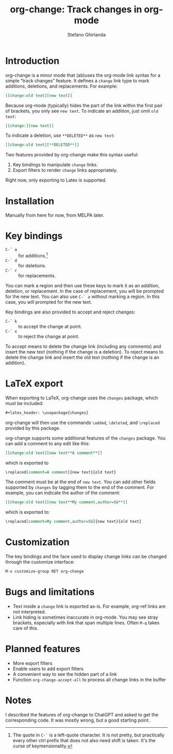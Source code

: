 #+title: org-change: Track changes in org-mode
#+author: Stefano Ghirlanda
#+options: toc:nil ':t
#+latex_header: \hypersetup{hidelinks}

* Introduction

org-change is a minor mode that (ab)uses the org-mode link syntax for
a simple "track changes" feature. It defines a ~change~ link type to
mark additions, deletions, and replacements. For example:
#+begin_src org
  [[change:old text][new text]]
#+end_src
Because org-mode (typically) hides the part of the link within the
first pair of brackets, you only see ~new text~. To indicate an
addition, just omit ~old text~:
#+begin_src org
  [[change:][new text]]
#+end_src
To indicate a deletion, use ~**DELETED**~ as ~new text~:
#+begin_src org
  [[change:old text][**DELETED**]]
#+end_src
Two features provided by org-change make this syntax useful:
1. Key bindings to manipulate ~change~ links.
2. Export filters to render ~change~ links appropriately.
Right now, only exporting to Latex is supported.



* Installation

Manually from here for now, from MELPA later. 

* Key bindings

- ~C-` a~ :: for additions.[fn:key]
- ~C-` d~ :: for deletions.
- ~C-` r~ :: for replacements.
You can mark a region and then use these keys to mark it as an
addition, deletion, or replacement. In the case of replacement, you
will be prompted for the new text. You can also use ~C-` a~ without
marking a region. In this case, you will prompted for the new text.

[fn:key] The quote in =C-`= is a left-quote character. It is not
pretty, but practically every other ctrl prefix that does not also
need shift is taken. It's the curse of keymensionality.


Key bindings are also provided to accept and reject changes:
- ~C-` k~ :: to accept the change at point.  
- ~C-` x~ :: to reject the change at point.  
To accept means to delete the change link (including any comments) and
insert the new text (nothing if the change is a deletion). To reject
means to delete the change link and insert the old text (nothing if
the change is an addition).


* LaTeX export

When exporting to LaTeX, org-change uses the ~changes~ package, which
must be included:
#+begin_src org
  #+latex_header: \usepackage{changes}
#+end_src
org-change will then use the commands ~\added~, ~\deleted~, and
~\replaced~ provided by this package.

org-change supports some additional features of the ~changes~
package. You can add a comment to any edit like this:
#+begin_src org
  [[change:old text][new text**A comment**]]
#+end_src
which is exported to
#+begin_src org
  \replaced[comment=A comment]{new text}{old text}
#+end_src
The comment must be at the end of ~new text~. You can add other fields
supported by ~changes~ by tagging them to the end of the comment. For
example, you can indicate the author of the comment:
#+begin_src org
  [[change:old text][new text**My comment,author=SG**]]
#+end_src
which is exported to:
#+begin_src org
  \replaced[comment=My comment,author=SG]{new text}{old text}
#+end_src

* Customization

The key bindings and the face used to display change links can be
changed through the customize interface:
#+begin_src org
  M-x customize-group RET org-change
#+end_src

* Bugs and limitations

- Text inside a ~change~ link is exported as-is. For example,
  org-ref links are not interpreted.
- Link hiding is sometimes inaccurate in org-mode. You may see stray
  brackets, especially with link that span multiple lines. Often ~M-q~
  takes care of this.

* Planned features

- More export filters
- Enable users to add export filters   
- A convenient way to see the hidden part of a link 
- Function ~org-change-accept-all~ to process all change links in the
  buffer

* Notes

I described the features of org-change to ChatGPT and asked to get the
corresponding code. It was mostly wrong, but a good starting point.
